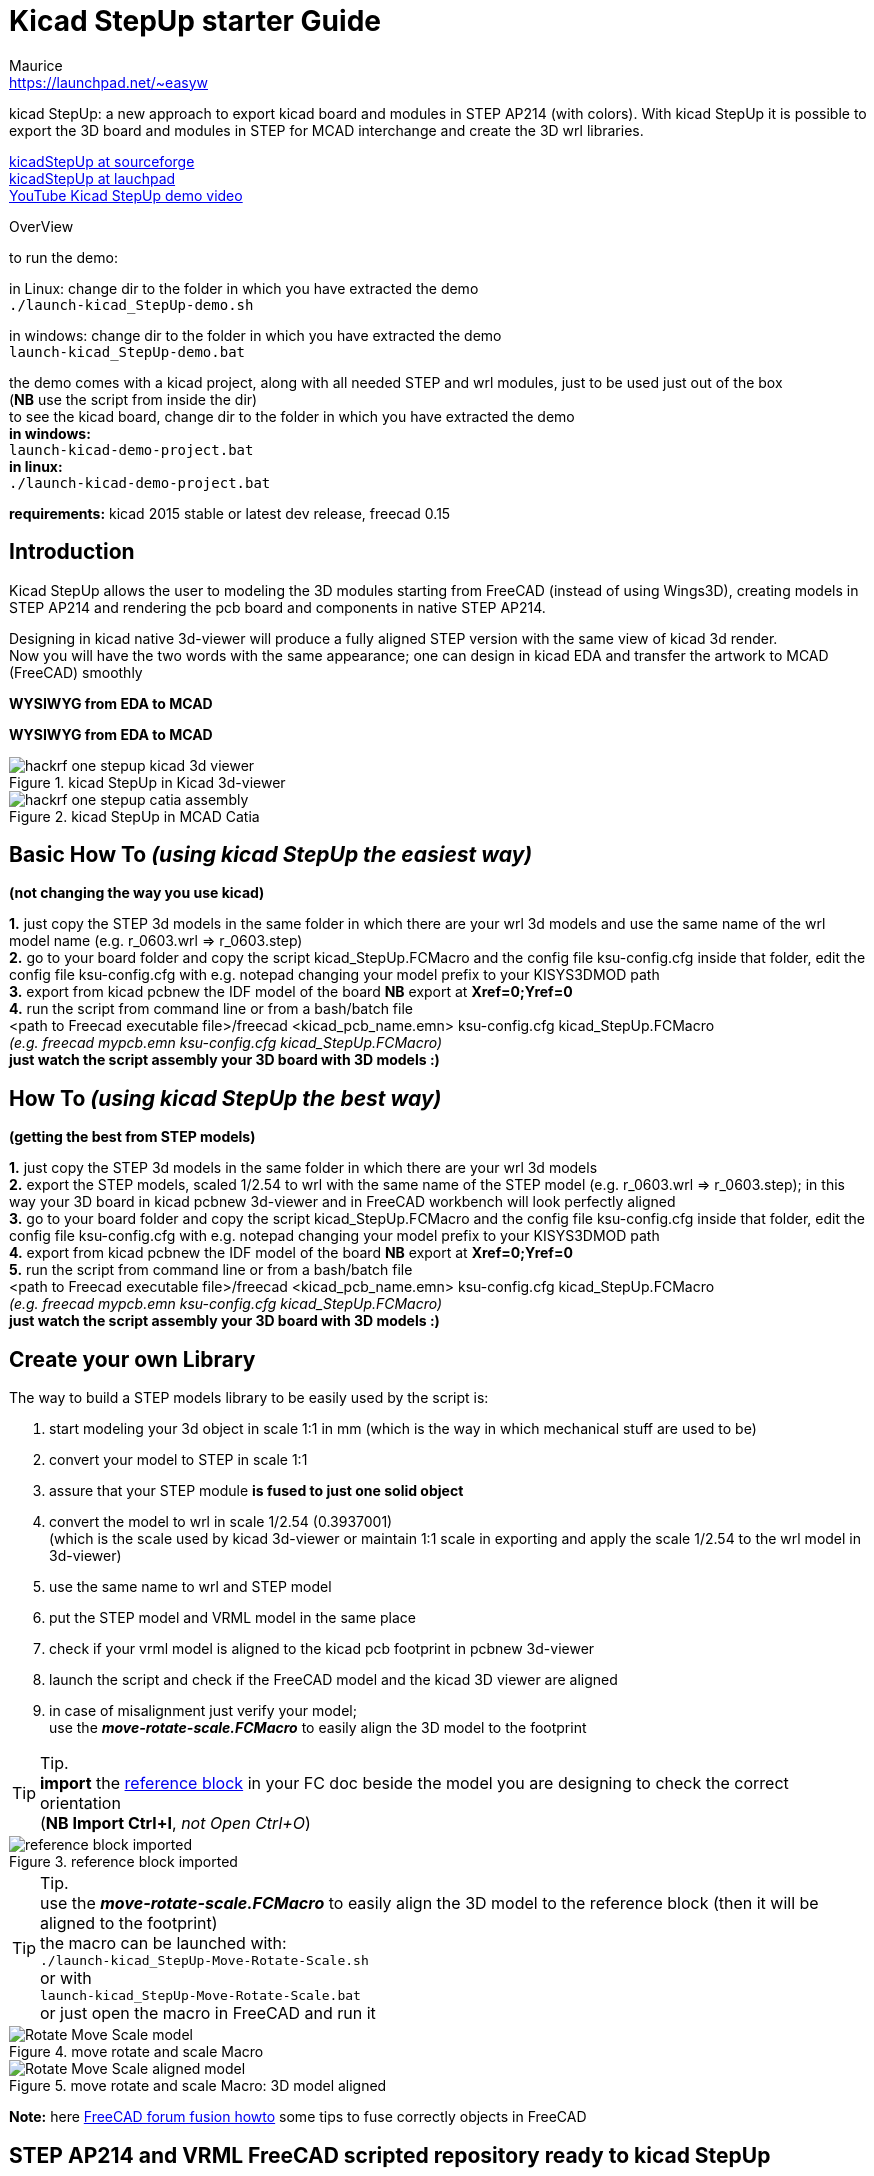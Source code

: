 Kicad StepUp starter Guide
==========================
:Author:    Maurice
:Email:     https://launchpad.net/~easyw
:Author Initials: MEW
:Date:      August 2015
:Revision:  1.3.2
:website: http://sourceforge.net/projects/kicadstepup/
:docname: readme-kicadStepUp.adoc

kicad StepUp: a new approach to export kicad board and modules in STEP AP214 (with colors).
With kicad StepUp it is possible to export the 3D board and modules in STEP
for MCAD interchange and create the 3D wrl libraries. +

link:http://sourceforge.net/projects/kicadstepup/[kicadStepUp at sourceforge] +
link:http://bazaar.launchpad.net/~easyw/kicad-stepup/trunk/files/[kicadStepUp at lauchpad] +
link:http://youtu.be/Ukd47VXYzQU[YouTube Kicad StepUp demo video]

<<<

.OverView
**********************************************************************
to run the demo:

in Linux:
change dir to the folder in which you have extracted the demo +
+./launch-kicad_StepUp-demo.sh+

in windows:
change dir to the folder in which you have extracted the demo +
+launch-kicad_StepUp-demo.bat+

the demo comes with a kicad project, along with all needed STEP and wrl modules, just to be used just out of the box +
(*NB* use the script from inside the dir) +
to see the kicad board, change dir to the folder in which you have extracted the demo +
*in windows:* +
 +launch-kicad-demo-project.bat+ +
*in linux:* +
 +./launch-kicad-demo-project.bat+ +

*requirements:*
kicad 2015 stable or latest dev release, freecad 0.15
**********************************************************************

Introduction
------------
Kicad StepUp allows the user to modeling the 3D modules starting from FreeCAD
(instead of using Wings3D), creating models in STEP AP214 and rendering the
pcb board and components in native STEP AP214.

Designing in kicad native 3d-viewer will produce a fully aligned STEP version
with the same view of kicad 3d render. +
Now you will have the two words with the same appearance; one can design in kicad EDA and transfer the artwork to MCAD (FreeCAD) smoothly

*WYSIWYG from EDA to MCAD*

<<<

*WYSIWYG from EDA to MCAD*

.kicad StepUp in Kicad 3d-viewer
image::images/hackrf-one-stepup-kicad-3d-viewer.png[]

.kicad StepUp in MCAD Catia
image::images/hackrf-one-stepup-catia-assembly.png[]

<<<

Basic How To '(using kicad StepUp the easiest way)'
---------------------------------------------------

*(not changing the way you use kicad)*

*1.* just copy the STEP 3d models in the same folder in which there are your wrl 3d models and
   use the same name of the wrl model name (e.g. r_0603.wrl => r_0603.step) +
*2.* go to your board folder and copy the script kicad_StepUp.FCMacro and the config file ksu-config.cfg
   inside that folder, edit the config file ksu-config.cfg with e.g. notepad changing your model prefix to your KISYS3DMOD path +
*3.* export from kicad pcbnew the IDF model of the board *NB* export at *Xref=0;Yref=0* +
*4.* run the script from command line or from a bash/batch file +
    <path to Freecad executable file>/freecad <kicad_pcb_name.emn> ksu-config.cfg kicad_StepUp.FCMacro +
    '(e.g. freecad mypcb.emn ksu-config.cfg kicad_StepUp.FCMacro)' +
*just watch the script assembly your 3D board with 3D models :)*

How To '(using kicad StepUp the best way)'
------------------------------------------

*(getting the best from STEP models)*

*1.* just copy the STEP 3d models in the same folder in which there are your wrl 3d models +
*2.* export the STEP models, scaled 1/2.54 to wrl with the same name of the STEP model
(e.g. r_0603.wrl => r_0603.step); in this way your 3D board in kicad pcbnew 3d-viewer and in FreeCAD workbench will look perfectly aligned +
*3.* go to your board folder and copy the script kicad_StepUp.FCMacro and the config file ksu-config.cfg
   inside that folder, edit the config file ksu-config.cfg with e.g. notepad changing your model prefix to your KISYS3DMOD path +
*4.* export from kicad pcbnew the IDF model of the board *NB* export at *Xref=0;Yref=0* +
*5.* run the script from command line or from a bash/batch file +
    <path to Freecad executable file>/freecad <kicad_pcb_name.emn> ksu-config.cfg kicad_StepUp.FCMacro +
    '(e.g. freecad mypcb.emn ksu-config.cfg kicad_StepUp.FCMacro)' +
*just watch the script assembly your 3D board with 3D models :)*

<<<

Create your own Library
----------------------

The way to build a STEP models library to be easily used by the script is:

1. start modeling your 3d object in scale 1:1 in mm
(which is the way in which mechanical stuff are used to be) +
2. convert your model to STEP in scale 1:1 +
3. assure that your STEP module *is fused to just one solid object* +
4. convert the model to wrl in scale 1/2.54 (0.3937001) +
(which is the scale used by kicad 3d-viewer or maintain 1:1 scale in exporting and apply
the scale 1/2.54 to the wrl model in 3d-viewer) +
5. use the same name to wrl and STEP model +
6. put the STEP model and VRML model in the same place +
7. check if your vrml model is aligned to the kicad pcb footprint in pcbnew 3d-viewer +
8. launch the script and check if the FreeCAD model and the kicad 3D viewer are aligned +
9. in case of misalignment just verify your model; +
use the *'move-rotate-scale.FCMacro'* to easily align the 3D model to the footprint +

<<<

TIP: Tip. +
*import* the link:https://raw.githubusercontent.com/easyw/kicad-3d-models-in-freecad/master/reference-block.step[reference block] in your FC doc
beside the model you are designing to check the correct orientation +
(*NB Import Ctrl+I*, 'not Open Ctrl+O')

.reference block imported
image::images/reference-block-imported.jpg[]

<<<

TIP: Tip. +
use the *'move-rotate-scale.FCMacro'* to easily align the 3D model to the reference block
(then it will be aligned to the footprint) +
the macro can be launched with: +
 +./launch-kicad_StepUp-Move-Rotate-Scale.sh+ +
 or with +
 +launch-kicad_StepUp-Move-Rotate-Scale.bat+ +
 or just open the macro in FreeCAD and run it

.move rotate and scale Macro
image::images/Rotate-Move-Scale-model.png[]

.move rotate and scale Macro: 3D model aligned
image::images/Rotate-Move-Scale-aligned-model.png[]

*Note:* here link:http://forum.freecadweb.org/viewtopic.php?t=8451#p69489[FreeCAD forum fusion howto] some tips to fuse correctly objects in FreeCAD

STEP AP214 and VRML FreeCAD scripted repository ready to kicad StepUp
---------------------------------------------------------------------
link:https://github.com/easyw/kicad-3d-models-in-freecad[repository of 3D STEP models:] +
there is a repository of many electronic components *STEP AP214* and *VRML* models,
with a nice script to build parametric models for +
'SOIC, SSOP, TSSOP, SOT, QFP, QFN' ICs, 'DIP' ICs, 'Chip Resistors, Chip Capacitors, Pin Headers' +
just compiling a parametric text file with dimensions from component data sheet +
link:https://github.com/easyw/kicad-3d-models-in-freecad/tree/master/cadquery/FCAD_script_generator[3D-script-generator and 3D models] +
'more is coming ...'

<<<

List of files
-------------

kicad_StepUp.FCMacro = 'kicad StepUp' script  +
ksu-config.cfg = configuration file +
kicad_StepUp_vrml_export.FCMacro = STEP to scaled VRML script +
move-rotate-scale.FCMacro = Move, Rotate, Scale script to easily manage manufacturers STEP modules +
kicadStepUp-starter-Guide.pdf = 'kicad StepUp' starter Guide

credits
-------

'kicad StepUp' script author is {author} link:https://launchpad.net/~easyw/[easyw@launchpad] +
Guide Doc Version is {revision}

link:http://www.kicad-pcb.org/display/KICAD/KiCad+EDA+Software+Suite[kicad EDA] +
- IDF export for kicad (Cirilo Bernardo)

link:http://freecadweb.org/[FreeCAD]

IDF import for FreeCAD +
- Milos Koutny (milos.koutny@gmail.com)

link:https://github.com/jmwright/cadquery-freecad-module/archive/master.zip/[CadQuery module] +
- CadQuery FreeCAD module +

link:https://bitbucket.org/hyOzd/freecad-macros[hyOzd freecad macros] +
- hyOzd parametric script

FreeCAD-PCB +
- marmni <marmni@onet.eu>

<<<

[[copyright]]
*Copyright*
-----------

This document '{docname}' and kicad StepUp scripts are Copyright © 2015 by {Author}.
Kicad STEPUP (TM) is a TradeMark and cannot be freely useable. +
This program is free software; you can redistribute it and/or modify it
under the terms of the GNU Affero General Public License as published by
the Free Software Foundation to ensure cooperation with the community
in the case of network server software; for detail see the LICENCE text file. +
http://www.gnu.org/licenses/agpl-3.0.en.html

All trademarks within this guide belong to their legitimate owners.

Risk disclaimer
---------------

*USE 3D CAD DATA AT YOUR OWN RISK +
DO NOT RELY UPON ANY INFORMATION FOUND HERE WITHOUT INDEPENDENT VERIFICATION.*
